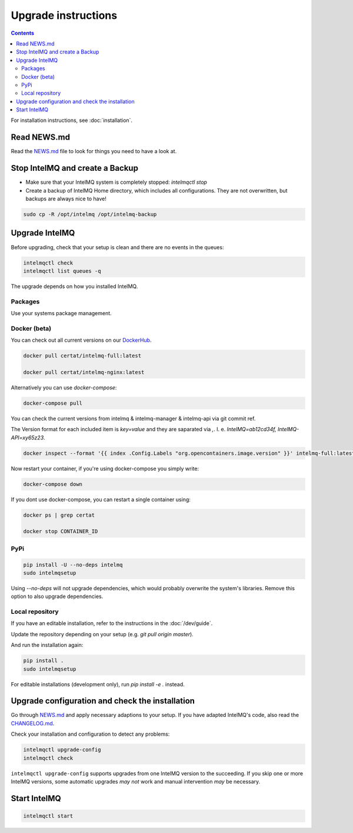 ..
   SPDX-FileCopyrightText: 2017 Sebastian Wagner <wagner@cert.at>
   SPDX-License-Identifier: AGPL-3.0-or-later

Upgrade instructions
====================

.. contents::

For installation instructions, see :doc:`installation`.

Read NEWS.md
------------

Read the `NEWS.md <https://github.com/certtools/intelmq/blob/develop/NEWS.md>`_ file to look for things you need to have a look at.

Stop IntelMQ and create a Backup
--------------------------------

* Make sure that your IntelMQ system is completely stopped: `intelmqctl stop`
* Create a backup of IntelMQ Home directory, which includes all configurations. They are not overwritten, but backups are always nice to have!

.. code-block:: bash

   sudo cp -R /opt/intelmq /opt/intelmq-backup

Upgrade IntelMQ
---------------

Before upgrading, check that your setup is clean and there are no events in the queues:

.. code-block:: bash

   intelmqctl check
   intelmqctl list queues -q

The upgrade depends on how you installed IntelMQ.

Packages
^^^^^^^^

Use your systems package management.

Docker (beta)
^^^^^^^^^^^^^

You can check out all current versions on our `DockerHub <https://hub.docker.com/r/certat/intelmq-full>`_.

.. code-block:: bash

   docker pull certat/intelmq-full:latest

   docker pull certat/intelmq-nginx:latest

Alternatively you can use `docker-compose`:

.. code-block:: bash

   docker-compose pull

You can check the current versions from intelmq & intelmq-manager & intelmq-api via git commit ref.

The Version format for each included item is `key=value` and they are saparated via `,`. I. e. `IntelMQ=ab12cd34f, IntelMQ-API=xy65z23`.

.. code-block:: bash

   docker inspect --format '{{ index .Config.Labels "org.opencontainers.image.version" }}' intelmq-full:latest

Now restart your container, if you're using docker-compose you simply write:

.. code-block:: bash

   docker-compose down

If you dont use docker-compose, you can restart a single container using:

.. code-block:: bash

   docker ps | grep certat

   docker stop CONTAINER_ID

PyPi
^^^^

.. code-block:: bash

   pip install -U --no-deps intelmq
   sudo intelmqsetup

Using `--no-deps` will not upgrade dependencies, which would probably overwrite the system's libraries.
Remove this option to also upgrade dependencies.

Local repository
^^^^^^^^^^^^^^^^

If you have an editable installation, refer to the instructions in the :doc:`/dev/guide`.

Update the repository depending on your setup (e.g. `git pull origin master`).

And run the installation again:

.. code-block:: bash

   pip install .
   sudo intelmqsetup

For editable installations (development only), run `pip install -e .` instead.

Upgrade configuration and check the installation
------------------------------------------------

Go through `NEWS.md <https://github.com/certtools/intelmq/blob/develop/NEWS.md>`_ and apply necessary adaptions to your setup.
If you have adapted IntelMQ's code, also read the `CHANGELOG.md <https://github.com/certtools/intelmq/blob/develop/CHANGELOG.md>`_.

Check your installation and configuration to detect any problems:

.. code-block:: bash

   intelmqctl upgrade-config
   intelmqctl check

``intelmqctl upgrade-config`` supports upgrades from one IntelMQ version to the succeeding.
If you skip one or more IntelMQ versions, some automatic upgrades *may not* work and manual intervention *may* be necessary.

Start IntelMQ
-------------

.. code-block:: bash

   intelmqctl start

